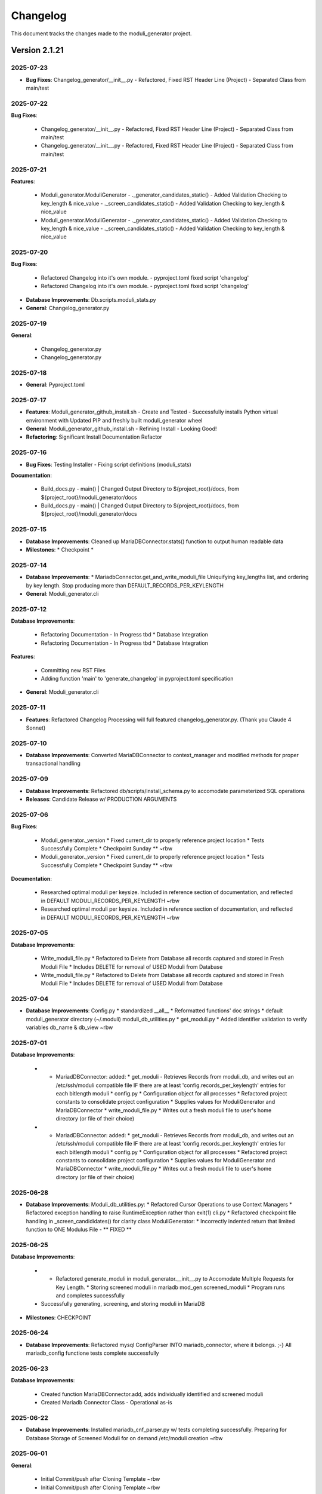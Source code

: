 =========
Changelog
=========

This document tracks the changes made to the moduli_generator project.

Version 2.1.21
==============

2025-07-23
----------

* **Bug Fixes**: Changelog_generator/__init__.py - Refactored, Fixed RST Header Line (Project) - Separated Class from main/test

2025-07-22
----------

**Bug Fixes**:

  * Changelog_generator/__init__.py - Refactored, Fixed RST Header Line (Project) - Separated Class from main/test
  * Changelog_generator/__init__.py - Refactored, Fixed RST Header Line (Project) - Separated Class from main/test


2025-07-21
----------

**Features**:

  * Moduli_generator.ModuliGenerator   - ._generator_candidates_static()     - Added Validation Checking to key_length & nice_value   - ._screen_candidates_static()       - Added Validation Checking to key_length & nice_value
  * Moduli_generator.ModuliGenerator   - ._generator_candidates_static()     - Added Validation Checking to key_length & nice_value   - ._screen_candidates_static()       - Added Validation Checking to key_length & nice_value


2025-07-20
----------

**Bug Fixes**:

  * Refactored Changelog into it's own module. - pyproject.toml fixed script 'changelog'
  * Refactored Changelog into it's own module. - pyproject.toml fixed script 'changelog'

* **Database Improvements**: Db.scripts.moduli_stats.py
* **General**: Changelog_generator.py

2025-07-19
----------

**General**:

  * Changelog_generator.py
  * Changelog_generator.py


2025-07-18
----------

* **General**: Pyproject.toml

2025-07-17
----------

* **Features**: Moduli_generator_github_install.sh   - Create and Tested   - Successfully installs Python virtual environment with Updated PIP and freshly built moduli_generator wheel
* **General**: Moduli_generator_github_install.sh   - Refining Install - Looking Good!
* **Refactoring**: Significant Install Documentation Refactor

2025-07-16
----------

* **Bug Fixes**: Testing Installer - Fixing script definitions (moduli_stats)
**Documentation**:

  * Build_docs.py  - main() | Changed Output Directory to ${project_root}/docs, from ${project_root}/moduli_generator/docs
  * Build_docs.py  - main() | Changed Output Directory to ${project_root}/docs, from ${project_root}/moduli_generator/docs


2025-07-15
----------

* **Database Improvements**: Cleaned up MariaDBConnector.stats() function to output human readable data
* **Milestones**: * Checkpoint *

2025-07-14
----------

* **Database Improvements**: * MariadbConnector.get_and_write_moduli_file   Uniquifying key_lengths list, and ordering by key length.   Stop producing more than DEFAULT_RECORDS_PER_KEYLENGTH
* **General**: Moduli_generator.cli

2025-07-12
----------

**Database Improvements**:

  * Refactoring Documentation - In Progress tbd   * Database Integration
  * Refactoring Documentation - In Progress tbd   * Database Integration

**Features**:

  * Committing new RST Files
  * Adding function 'main' to 'generate_changelog' in pyproject.toml specification

* **General**: Moduli_generator.cli

2025-07-11
----------

* **Features**: Refactored Changelog Processing will full featured changelog_generator.py. (Thank you Claude 4 Sonnet)

2025-07-10
----------

* **Database Improvements**: Converted MariaDBConnector to context_manager and modified methods for proper transactional handling

2025-07-09
----------

* **Database Improvements**: Refactored db/scripts/install_schema.py to accomodate parameterized SQL operations
* **Releases**: Candidate Release w/ PRODUCTION ARGUMENTS

2025-07-06
----------

**Bug Fixes**:

  * Moduli_generator._version * Fixed current_dir to properly reference project location * Tests Successfully Complete * Checkpoint Sunday ** ~rbw
  * Moduli_generator._version * Fixed current_dir to properly reference project location * Tests Successfully Complete * Checkpoint Sunday ** ~rbw

**Documentation**:

  * Researched optimal moduli per keysize. Included in reference section of documentation, and reflected in DEFAULT MODULI_RECORDS_PER_KEYLENGTH ~rbw
  * Researched optimal moduli per keysize. Included in reference section of documentation, and reflected in DEFAULT MODULI_RECORDS_PER_KEYLENGTH ~rbw


2025-07-05
----------

**Database Improvements**:

  * Write_moduli_file.py * Refactored to Delete from Database all records captured and stored in Fresh  Moduli File * Includes DELETE for removal of USED Moduli from Database
  * Write_moduli_file.py * Refactored to Delete from Database all records captured and stored in Fresh  Moduli File * Includes DELETE for removal of USED Moduli from Database


2025-07-04
----------

* **Database Improvements**: Config.py * standardized __all__ * Reformatted functions' doc strings * default moduli_generator directory (~/.moduli) moduli_db_utilities.py * get_moduli.py   * Added identifier validation to verify variables db_name & db_view ~rbw

2025-07-01
----------

**Database Improvements**:

  * * MariadDBConnector: added:   * get_moduli - Retrieves Records from moduli_db, and writes out an /etc/ssh/moduli compatible file IF there are at least 'config.records_per_keylength' entries for each bitlength moduli * config.py   * Configuration object for all processes   * Refactored project constants to consolidate project configuration   * Supplies values for ModuliGenerator and MariaDBConnector * write_moduli_file.py   * Writes out a fresh moduli file to user's home directory (or file of their choice)
  * * MariadDBConnector: added:   * get_moduli - Retrieves Records from moduli_db, and writes out an /etc/ssh/moduli compatible file IF there are at least 'config.records_per_keylength' entries for each bitlength moduli * config.py   * Configuration object for all processes   * Refactored project constants to consolidate project configuration   * Supplies values for ModuliGenerator and MariaDBConnector * write_moduli_file.py   * Writes out a fresh moduli file to user's home directory (or file of their choice)


2025-06-28
----------

* **Database Improvements**: Moduli_db_utilities.py:  * Refactored Cursor Operations to use Context Managers  * Refactored exception handling to raise RuntimeException rather than exit(1) cli.py  * Refactored checkpoint file handling in _screen_candididates() for clarity  class ModuliGenerator:  * Incorrectly indented return that limited function to ONE Modulus File - ** FIXED **

2025-06-25
----------

**Database Improvements**:

  * * Refactored generate_moduli in moduli_generator.__init__.py to Accomodate Multiple Requests for Key Length. * Storing screened moduli in mariadb mod_gen.screened_moduli * Program runs and completes successfully
  * Successfully generating, screening, and storing moduli in MariaDB

* **Milestones**: CHECKPOINT

2025-06-24
----------

* **Database Improvements**: Refactored mysql ConfigParser INTO mariadb_connector, where it belongs. ;-} All mariadb_config functione tests complete successfully

2025-06-23
----------

**Database Improvements**:

  * Created function MariaDBConnector.add, adds individually identified and screened moduli
  * Created Mariadb Connector Class - Operational as-is


2025-06-22
----------

* **Database Improvements**: Installed mariadb_cnf_parser.py w/ tests completing successfully. Preparing for Database Storage of Screened Moduli for on demand /etc/moduli creation ~rbw

2025-06-01
----------

**General**:

  * Initial Commit/push after Cloning Template ~rbw
  * Initial Commit/push after Cloning Template ~rbw


Project Information
===================

* **Project**: moduli_generator
* **Version**: 2.1.21
* **Description**: Command Line Utility to build moduli for /usr/local/etc/ssh/moduli_file
* **Author**: Ron Williams <becker.williams@gmail.com>
* **Repository**: https://github.com/beckerwilliams/moduli_generator.git
* **Homepage**: https://github.com/beckerwilliams/moduli_generator
* **License**: See LICENSE.rst
